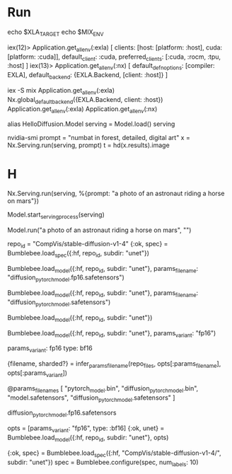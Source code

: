 * Run
echo $XLA_TARGET
echo $MIX_ENV

iex(12)> Application.get_all_env(:exla)
[
  clients: [host: [platform: :host], cuda: [platform: :cuda]],
  default_client: :cuda,
  preferred_clients: [:cuda, :rocm, :tpu, :host]
]
iex(13)> Application.get_all_env(:nx)
[
  default_defn_options: [compiler: EXLA],
  default_backend: {EXLA.Backend, [client: :host]}
]

iex -S mix
Application.get_all_env(:exla)
Nx.global_default_backend({EXLA.Backend, client: :host})
Application.get_all_env(:exla)
Application.get_all_env(:nx)

# b16才能成功load要不不够
alias HelloDiffusion.Model
serving = Model.load()
serving
# 查看显存
nvidia-smi
prompt = "numbat in forest, detailed, digital art"
x = Nx.Serving.run(serving, prompt)
t = hd(x.results).image

* H

# 不启动进程，直接跑
Nx.Serving.run(serving, %{prompt: "a photo of an astronaut riding a horse on mars"})



# Option 2慢一点，至少可以load
Model.start_serving_process(serving)

Model.run("a photo of an astronaut riding a horse on mars", "")

repo_id = "CompVis/stable-diffusion-v1-4"
{:ok, spec} = Bumblebee.load_spec({:hf, repo_id, subdir: "unet"})
# spec2 = Bumblebee.configure(spec, [params_variant: "fp16", type: :bf16])
# OK with specified diffusion_pytorch_model.fp16.safetensors
Bumblebee.load_model({:hf, repo_id, subdir: "unet"}, params_filename: "diffusion_pytorch_model.fp16.safetensors")
# OK with specified diffusion_pytorch_model.safetensors
Bumblebee.load_model({:hf, repo_id, subdir: "unet"}, params_filename: "diffusion_pytorch_model.safetensors")
# TODO
Bumblebee.load_model({:hf, repo_id, subdir: "unet"})

Bumblebee.load_model({:hf, repo_id, subdir: "unet"}, params_variant: "fp16")

params_variant: fp16
type: bf16

    {filename, sharded?} =
      infer_params_filename(repo_files, opts[:params_filename], opts[:params_variant])

  @params_filenames [
    "pytorch_model.bin",
    "diffusion_pytorch_model.bin",
    "model.safetensors",
    "diffusion_pytorch_model.safetensors"
  ]


  diffusion_pytorch_model.fp16.safetensors


opts = [params_variant: "fp16", type: :bf16]
{:ok, unet} = Bumblebee.load_model({:hf, repo_id, subdir: "unet"}, opts)

{:ok, spec} = Bumblebee.load_spec({:hf, "CompVis/stable-diffusion-v1-4/", subdir: "unet"})
      spec = Bumblebee.configure(spec, num_labels: 10)
